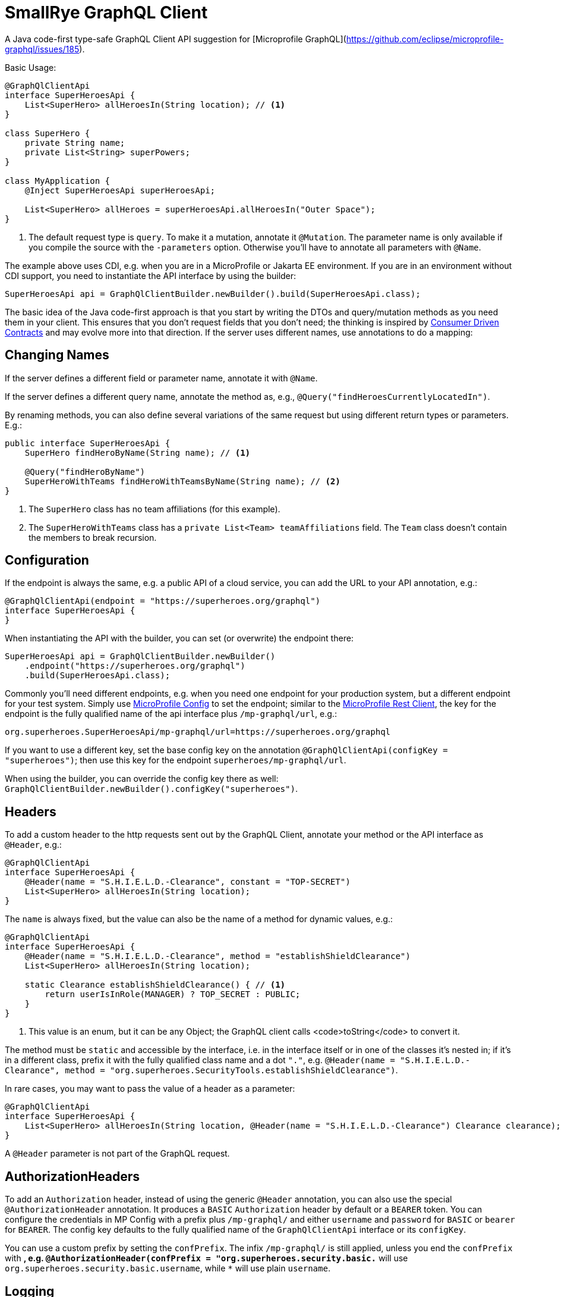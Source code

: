 = SmallRye GraphQL Client

A Java code-first type-safe GraphQL Client API suggestion for [Microprofile GraphQL](https://github.com/eclipse/microprofile-graphql/issues/185).

Basic Usage:

[source,java]
----
@GraphQlClientApi
interface SuperHeroesApi {
    List<SuperHero> allHeroesIn(String location); // <1>
}

class SuperHero {
    private String name;
    private List<String> superPowers;
}

class MyApplication {
    @Inject SuperHeroesApi superHeroesApi;

    List<SuperHero> allHeroes = superHeroesApi.allHeroesIn("Outer Space");
}
----

<1> The default request type is `query`. To make it a mutation, annotate it `@Mutation`. The parameter name is only available if you compile the source with the `-parameters` option. Otherwise you'll have to annotate all parameters with `@Name`.

The example above uses CDI, e.g. when you are in a MicroProfile or Jakarta EE environment. If you are in an environment without CDI support, you need to instantiate the API interface by using the builder:

[source,java]
----
SuperHeroesApi api = GraphQlClientBuilder.newBuilder().build(SuperHeroesApi.class);
----

The basic idea of the Java code-first approach is that you start by writing the DTOs and query/mutation methods as you need them in your client. This ensures that you don't request fields that you don't need; the thinking is inspired by https://martinfowler.com/articles/consumerDrivenContracts.html[Consumer Driven Contracts] and may evolve more into that direction. If the server uses different names, use annotations to do a mapping:

== Changing Names

If the server defines a different field or parameter name, annotate it with `@Name`.

If the server defines a different query name, annotate the method as, e.g., `@Query("findHeroesCurrentlyLocatedIn")`.

By renaming methods, you can also define several variations of the same request but using different return types or parameters. E.g.:

[source,java]
----
public interface SuperHeroesApi {
    SuperHero findHeroByName(String name); // <1>

    @Query("findHeroByName")
    SuperHeroWithTeams findHeroWithTeamsByName(String name); // <2>
}
----

<1> The `SuperHero` class has no team affiliations (for this example).

<2> The `SuperHeroWithTeams` class has a `private List<Team> teamAffiliations` field. The `Team` class doesn't contain the members to break recursion.

== Configuration

If the endpoint is always the same, e.g. a public API of a cloud service, you can add the URL to your API annotation, e.g.:

[source,java]
----
@GraphQlClientApi(endpoint = "https://superheroes.org/graphql")
interface SuperHeroesApi {
}
----

When instantiating the API with the builder, you can set (or overwrite) the endpoint there:

[source,java]
----
SuperHeroesApi api = GraphQlClientBuilder.newBuilder()
    .endpoint("https://superheroes.org/graphql")
    .build(SuperHeroesApi.class);
----

Commonly you'll need different endpoints, e.g. when you need one endpoint for your production system, but a different endpoint for your test system. Simply use https://download.eclipse.org/microprofile/microprofile-config-1.4/microprofile-config-spec.html[MicroProfile Config] to set the endpoint; similar to the https://download.eclipse.org/microprofile/microprofile-rest-client-1.4.1/microprofile-rest-client-1.4.1.html[MicroProfile Rest Client], the key for the endpoint is the fully qualified name of the api interface plus `/mp-graphql/url`, e.g.:

[source,properties]
----
org.superheroes.SuperHeroesApi/mp-graphql/url=https://superheroes.org/graphql
----

If you want to use a different key, set the base config key on the annotation `@GraphQlClientApi(configKey = "superheroes")`; then use this key for the endpoint `superheroes/mp-graphql/url`.

When using the builder, you can override the config key there as well: `GraphQlClientBuilder.newBuilder().configKey("superheroes")`.

== Headers

To add a custom header to the http requests sent out by the GraphQL Client, annotate your method or the API interface as `@Header`, e.g.:

[source,java]
----
@GraphQlClientApi
interface SuperHeroesApi {
    @Header(name = "S.H.I.E.L.D.-Clearance", constant = "TOP-SECRET")
    List<SuperHero> allHeroesIn(String location);
}
----

The `name` is always fixed, but the value can also be the name of a method for dynamic values, e.g.:

[source,java]
----
@GraphQlClientApi
interface SuperHeroesApi {
    @Header(name = "S.H.I.E.L.D.-Clearance", method = "establishShieldClearance")
    List<SuperHero> allHeroesIn(String location);

    static Clearance establishShieldClearance() { // <1>
        return userIsInRole(MANAGER) ? TOP_SECRET : PUBLIC;
    }
}
----

<1> This value is an enum, but it can be any Object; the GraphQL client calls <code>toString</code> to convert it.

The method must be `static` and accessible by the interface, i.e. in the interface itself or in one of the classes it's nested in; if it's in a different class, prefix it with the fully qualified class name and a dot `"."`, e.g. `@Header(name = "S.H.I.E.L.D.-Clearance", method = "org.superheroes.SecurityTools.establishShieldClearance")`.

In rare cases, you may want to pass the value of a header as a parameter:

[source,java]
----
@GraphQlClientApi
interface SuperHeroesApi {
    List<SuperHero> allHeroesIn(String location, @Header(name = "S.H.I.E.L.D.-Clearance") Clearance clearance);
}
----

A `@Header` parameter is not part of the GraphQL request.


== AuthorizationHeaders

To add an `Authorization` header, instead of using the generic `@Header` annotation, you can also use the special `@AuthorizationHeader` annotation. It produces a `BASIC` `Authorization` header by default or a `BEARER` token. You can configure the credentials in MP Config with a prefix plus `/mp-graphql/` and either `username` and `password` for `BASIC` or `bearer` for `BEARER`. The config key defaults to the fully qualified name of the `GraphQlClientApi` interface or its `configKey`.

You can use a custom prefix by setting the `confPrefix`. The infix `/mp-graphql/` is still applied, unless you end the `confPrefix` with `*`, e.g. `@AuthorizationHeader(confPrefix = "org.superheroes.security.basic.*` will use
`org.superheroes.security.basic.username`, while `*` will use plain `username`.


== Logging

The Client implementation logs all GraphQL requests and responses at level `INFO` with the interface API as the logger name. It also logs the keys of all headers added at level `DEBUG`; the values may be security sensitive.
